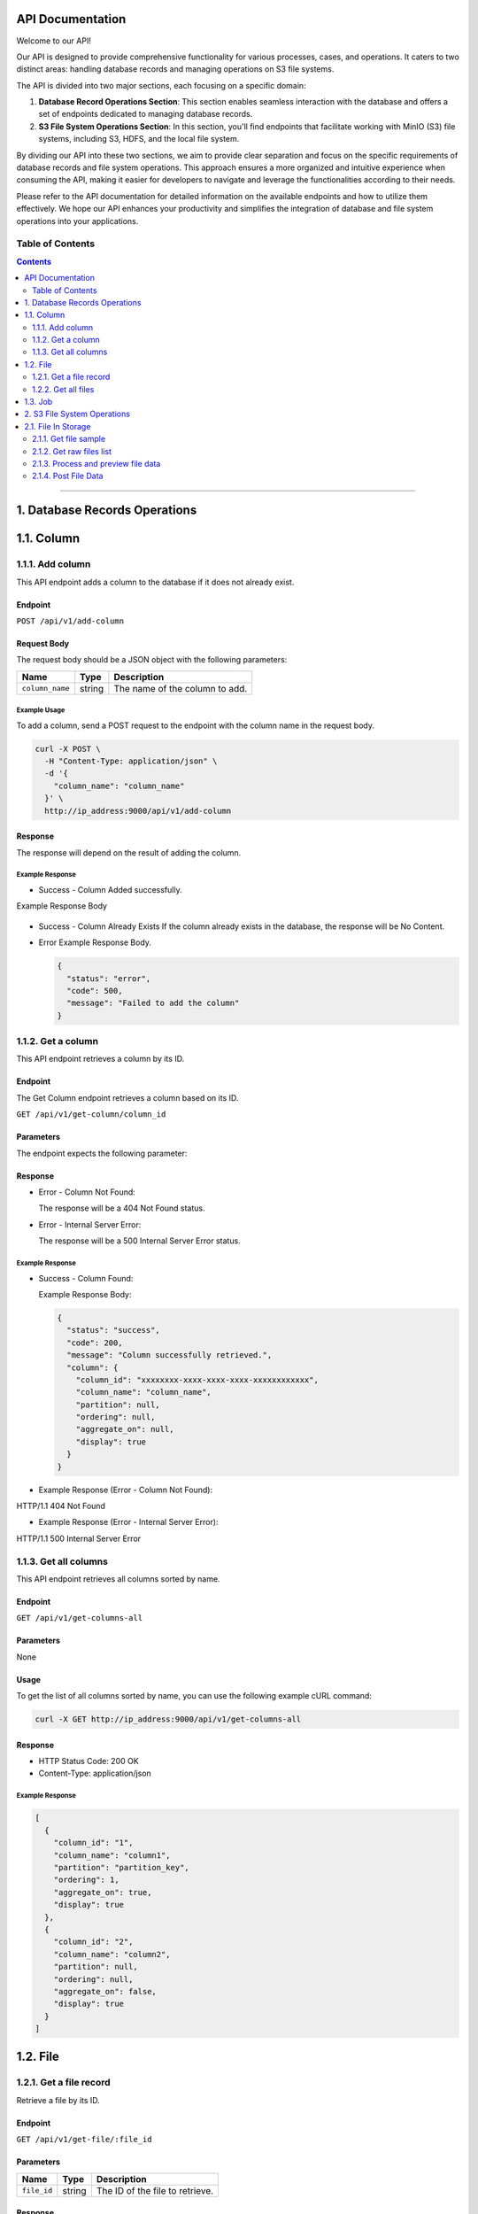 API Documentation
=================

Welcome to our API!

Our API is designed to provide comprehensive functionality for various processes, cases, and operations. It caters to two distinct areas: handling database records and managing operations on S3 file systems.

The API is divided into two major sections, each focusing on a specific domain:

1. **Database Record Operations Section**: This section enables seamless interaction with the database and offers a set of endpoints dedicated to managing database records. 

2. **S3 File System Operations Section**: In this section, you'll find endpoints that facilitate working with MinIO (S3) file systems, including S3, HDFS, and the local file system. 

By dividing our API into these two sections, we aim to provide clear separation and focus on the specific requirements of database records and file system operations. This approach ensures a more organized and intuitive experience when consuming the API, making it easier for developers to navigate and leverage the functionalities according to their needs.

Please refer to the API documentation for detailed information on the available endpoints and how to utilize them effectively. We hope our API enhances your productivity and simplifies the integration of database and file system operations into your applications.


Table of Contents
-----------------
.. contents::
   :depth: 2

--------------

.. _records-section:

1. Database Records Operations
======================================

.. _records-column:

1.1. Column
==========

.. _records-column-add:

1.1.1. Add column
---------------

This API endpoint adds a column to the database if it does not already exist.

.. _records-column-add-endpoint:

Endpoint
~~~~~~~~

``POST /api/v1/add-column``

Request Body
~~~~~~~~~~~~

The request body should be a JSON object with the following parameters:


=============== ====== ===============================
Name            Type   Description
=============== ====== ===============================
``column_name`` string The name of the column to add.
=============== ====== ===============================

.. _records-column-add-example-usage:

Example Usage
^^^^^^^^^^^^^

To add a column, send a POST request to the endpoint with the column name in the request body.

.. code:: bash

   curl -X POST \
     -H "Content-Type: application/json" \
     -d '{
       "column_name": "column_name"
     }' \
     http://ip_address:9000/api/v1/add-column

.. _records-column-add-response:

Response
~~~~~~~~

The response will depend on the result of adding the column.

Example Response
^^^^^^^^^^^^^^^^

- Success - Column Added successfully.
  
Example Response Body

  .. code:: json
     {
       "status": "success",
       "code": 200,
       "message": "Column added successfully",
       "column": {
         "column_id": "xxxxxxxx-xxxx-xxxx-xxxx-xxxxxxxxxxxx",
         "column_name": "column_name",
         "partition": null,
         "ordering": null,
         "aggregate_on": null,
         "display": true
       }
     }

- Success - Column Already Exists
  If the column already exists in the database, the response will be No Content.

- Error
  Example Response Body.

  .. code:: json

     {
       "status": "error",
       "code": 500,
       "message": "Failed to add the column"
     }

.. _records-column-get-all:

1.1.2. Get a column
-------------------
This API endpoint retrieves a column by its ID.

.. _records-column-get-endpoint:

Endpoint
~~~~~~~~

The Get Column endpoint retrieves a column based on its ID.

``GET /api/v1/get-column/column_id``

.. _records-column-get-parameters:

Parameters
~~~~~~~~~~

The endpoint expects the following parameter:

============== ====== =================================
Name           Type   Description
============== ====== =================================
``column_id`` string The ID of the column to retrieve.
============== ====== =================================

.. _records-column-get-response:

Response
~~~~~~~~

- Error - Column Not Found:

  The response will be a 404 Not Found status.

- Error - Internal Server Error:

  The response will be a 500 Internal Server Error status.


.. _records-column-get-example-response:

Example Response
^^^^^^^^^^^^^^^^

- Success - Column Found:

  Example Response Body:

  .. code:: json

     {
       "status": "success",
       "code": 200,
       "message": "Column successfully retrieved.",
       "column": {
         "column_id": "xxxxxxxx-xxxx-xxxx-xxxx-xxxxxxxxxxxx",
         "column_name": "column_name",
         "partition": null,
         "ordering": null,
         "aggregate_on": null,
         "display": true
       }
     }

- Example Response (Error - Column Not Found):
HTTP/1.1 404 Not Found

- Example Response (Error - Internal Server Error):
HTTP/1.1 500 Internal Server Error


.. _records-column-get-all:

1.1.3. Get all columns
----------------------

This API endpoint retrieves all columns sorted by name.

.. _records-column-get-all-endpoint:

Endpoint
~~~~~~~~

``GET /api/v1/get-columns-all``

.. _records-column-get-all-parameters:

Parameters
~~~~~~~~~~

None

.. _records-column-get-all-usage:

Usage
~~~~~

To get the list of all columns sorted by name, you can use the following example cURL command:

.. code:: bash

   curl -X GET http://ip_address:9000/api/v1/get-columns-all

.. _records-column-get-all-response:

Response
~~~~~~~~

-  HTTP Status Code: 200 OK
-  Content-Type: application/json

.. _records-column-get-all-example-response:

Example Response
^^^^^^^^^^^^^^^^

.. code:: json

   [
     {
       "column_id": "1",
       "column_name": "column1",
       "partition": "partition_key",
       "ordering": 1,
       "aggregate_on": true,
       "display": true
     },
     {
       "column_id": "2",
       "column_name": "column2",
       "partition": null,
       "ordering": null,
       "aggregate_on": false,
       "display": true
     }
   ]

.. _records-file:

1.2. File
=======

.. _records-file-get:

1.2.1. Get a file record
----------------------

Retrieve a file by its ID.

.. _records-file-get-endpoint:

Endpoint
~~~~~~~~

``GET /api/v1/get-file/:file_id``

.. _records-file-get-parameters:

Parameters
~~~~~~~~~~

=========== ====== ===============================
Name        Type   Description
=========== ====== ===============================
``file_id`` string The ID of the file to retrieve.
=========== ====== ===============================

.. _records-file-get-response:

Response
~~~~~~~~

-  HTTP Status Code: 200 OK
-  Content-Type: application/json

.. _records-file-get-response:

Example Response
^^^^^^^^^^^^^^^^

.. code:: json

   {
     "file_id": "1",
     "file_name": "file1.txt",
     "extension": "txt",
     "numberOfRows": 100,
     "file_size": 1024,
     "clean": true,
     "joined": false,
     "created_on": "2023-07-05T10:00:00Z",
     "parent_id": null,
     "file_index": 0
   }


.. _records-file-get-all:

1.2.2. Get all files 
------------------

Retrieve all files sorted by name.

.. _records-file-get-all-endpoint:

Endpoint
~~~~~~~~

``GET /api/v1/get-files-all``

.. _records-file-get-all-parameters:

Parameters
~~~~~~~~~~

None

.. _records-file-get-all-usage:

Usage
~~~~~

To get the list of all imported files sorted by name, you can use the following example cURL command:

.. code:: bash

   curl -X GET http://ip_address:9000/api/v1/get-files-all

.. _records-file-get-all-response:

Response
~~~~~~~~

-  HTTP Status Code: 200 OK
-  Content-Type: application/json

.. _get-all-files-example-response:

Example Response
^^^^^^^^^^^^^^^^

.. code:: json

   [
     {
       "file_id": "1",
       "file_name": "file1.txt",
       "extension": "txt",
       "numberOfRows": 100,
       "file_size": 1024,
       "clean": true,
       "joined": false,
       "created_on": "2023-07-05T10:00:00Z",
       "parent_id": null,
       "file_index": 0
     },
     {
       "file_id": "2",
       "file_name": "file2.csv",
       "extension": "csv",
       "numberOfRows": 500,
       "file_size": 2048,
       "clean": false,
       "joined": true,
       "created_on": "2023-07-05T11:00:00Z",
       "parent_id": "1",
       "file_index": 1
     }
   ]


.. _job:

1.3. Job
=======

[Will be updated soon...]


--------------

.. _storage-section:

2. S3 File System Operations
============================

.. _storage-files:

2.1. File In Storage
====================

.. _storage-file-get-file-sample:

2.1.1. Get file sample
---------------------

Retrieve a sample of a file.

.. _storage-file-get-file-sample-endpoint:

Endpoint
~~~~~~~~

``GET /api/v1/file-sample/filename/lines_count``

.. _storage-file-get-file-sample-parameters:

Parameters
~~~~~~~~~~

+-----------------+----------+---------------------------------------------------+
| Name            | Type     | Description                                       |
+=================+==========+===================================================+
| ``filename``    | string   | The name of the file to retrieve the sample from  |
+-----------------+----------+---------------------------------------------------+
| ``lines_count`` | number   | The number of lines to include in the sample.     |
|                 |          | (Default: 1000)                                   |
+-----------------+----------+---------------------------------------------------+

.. _storage-file-get-file-sample-usage:

Usage
~~~~~

To get a sample of a file, you can use the following example cURL command:

.. code:: bash

   curl -X GET http://ip_address:9000/api/v1/get-sample/file1.txt/1000

.. _storage-file-get-file-sample-response:

Response
~~~~~~~~

-  HTTP Status Code: 200 OK
-  Content-Type: application/json

.. _storage-file-get-file-sample-example-response:

Example Response
^^^^^^^^^^^^^^^^

.. code:: json

   "This is a sample of the file content."


.. _storage-file-get-raw-files-list:

2.1.2. Get raw files list
---------------------

Return list of files to be imported.

.. _storage-file-get-raw-files-list-endpoint:

Endpoint
~~~~~~~~

``GET /api/v1/get-raw-files``

.. _parameters-1:

Parameters
~~~~~~~~~~

None

.. _storage-file-get-raw-files-list-usage:

Usage
~~~~~

To get the list of files tobe imported, you can use the following example cURL command:

.. code:: bash

   curl -X GET http://ip_address:9000/api/v1/get-raw-files

.. _storage-file-get-raw-files-list-response:

Response
~~~~~~~~

-  HTTP Status Code: 200 OK
-  Content-Type: application/json

.. _storage-file-get-raw-files-list-example-response:

Example Response
^^^^^^^^^^^^^^^^

.. code:: json

   [
     "file1.txt",
     "file2.csv",
     "file3.json"
   ]

.. _storage-process-and-preview-file-data:

2.1.3. Process and preview file data
--------------------------------

This API endpoint processes the data from a file, performs necessary
transformations, and returns a preview of the processed data.

.. _storage-process-and-preview-file-data-endpoint:

Endpoint
~~~~~~~~

``POST /api/v1/preview-file``

Request Body
~~~~~~~~~~~~

The request body should be a JSON object with the following parameters:

+-----------------------+-----------+-----------------------------------------------------+
| Parameter             | Type      | Description                                         |
+=======================+===========+=====================================================+
| ``filename``          | string    | The name of the file to process.                    |
+-----------------------+-----------+-----------------------------------------------------+
| ``column_separator``  | string    | The separator used to separate columns in the file. |
+-----------------------+-----------+-----------------------------------------------------+
| ``selected_columns``  | object    | A map of selected columns to process, where the     |
|                       |           | keys represent the original column names and the    |
|                       |           | values represent the desired column names.          |
+-----------------------+-----------+-----------------------------------------------------+
| ``has_header``        | boolean   | Indicates whether the file has a header row. Set to |
|                       |           | ``true`` if the file includes a header row, or      |
|                       |           | ``false`` if not.                                   |
+-----------------------+-----------+-----------------------------------------------------+
| ``file_quotes``       | string    | Optional. The type of quotes used in the file. Set  |
|                       |           | to “simple” for single quotes (’) or “double” for   |
|                       |           | double quotes (“). If not provided, quotes will be  |
|                       |           | empty.                                              |
+-----------------------+-----------+-----------------------------------------------------+

.. _storage-process-and-preview-file-data-example-usage:

Example Usage
^^^^^^^^^^^^^

To process and preview file data, you can use the following example cURL command:

.. code:: bash

   curl -X POST \
     -H "Content-Type: application/json" \
     -d '{
       "filename": "file1.txt",
       "column_separator": "",
       "selected_columns": {},
       "has_header": false,
       "file_quotes": "double"
     }' \
     http://ip_address:9000/api/v1/preview-file

.. _storage-process-and-preview-file-data-response:

Response
~~~~~~~~

The response will be a JSON array containing the following elements:

-  ``checkboxes_html``: HTML representation of checkboxes for selected
   columns.
-  ``preview_data_html``: HTML representation of the preview data.
-  ``columns_map_table_html``: HTML representation of the table mapping
   original column names to desired column names.

.. _storage-process-and-preview-file-data-example-response:

Example Response
^^^^^^^^^^^^^^^^

.. code:: json

   HTTP/1.1 200 OK
   Content-Type: application/json

   [
     "checkboxes_html",
     "preview_data_html",
     "columns_map_table_html"
   ]

.. _storage-post-file-data:

2.1.4. Post File Data
---------------------

This API endpoint processes file import.


.. _storage-post-file-data-endpoint:

Endpoint
~~~~~~~~
The Post File endpoint processes the file import.

``POST /api/v1/post-file-data``

Request Body
~~~~~~~~~~~~

The request body should be a JSON object with the following required parameters:

+-----------------------+-----------+-----------------------------------------------------+
| Parameter             | Type      | Description                                         |
+=======================+===========+=====================================================+
| ``filename``          | string    | The name (with extension) of the file to process.   |
+-----------------------+-----------+-----------------------------------------------------+
| ``db_index``          | string    | This is the name that the user has defined for the  |
|                       |           | processed file. By default, this field should be    |
|                       |           | filled with the value of filename without the       |
|                       |           | extension, but the user can define it according to  |
|                       |           | his preference.                                     |
+-----------------------+-----------+-----------------------------------------------------+
| ``column_separator``  | string    | The separator used to separate columns in the file. |
+-----------------------+-----------+-----------------------------------------------------+
| ``selected_columns``  | object    | A map of selected columns to process, where the     |
|                       |           | keys represent the original column names and the    |
|                       |           | values represent the desired column names.          |
+-----------------------+-----------+-----------------------------------------------------+
| ``has_header``        | Boolean   | Indicates whether the file has a header row. Set to |
|                       |           | ``true`` if the file includes a header row, or      |
|                       |           | ``false`` if not.                                   |
+-----------------------+-----------+-----------------------------------------------------+
| ``file_quotes``       | string    | Optional. The type of quotes used in the file. Set  |
|                       |           | to “simple” for single quotes (’) or “double” for   |
|                       |           | double quotes (“). If not provided, quotes will be  |
|                       |           | empty.                                              |
+-----------------------+-----------+-----------------------------------------------------+
| ``do_update``        | Boolean   | Indicates whether the file should update existing   |
|                       |           | file a header row.                                  | 
+-----------------------+-----------+-----------------------------------------------------+
| ``delete_src``       | Boolean   | Indicates whether the source file should be deleted |
|                       |           | nce operation has completed or not.                 | 
+-----------------------+-----------+-----------------------------------------------------+

.. _storage-post-file-data-example-usage:

Example Usage
^^^^^^^^^^^^^

To import a file, send a POST request to the endpoint with the required parameters:

.. code:: bash

      curl -X POST -H "Content-Type: application/json" -d '{
     "filename": "file_name.csv",
     "column_separator": ",",
     "selected_columns": {
       "column1": "header1",
       "column2": "header2"
     },
     "has_header": true,
     "file_quotes": "double",
     "do_update": true,
     "delete_src": false,
     "db_index": "db_index"
   }' http://ip_address:9000/api/v1/post-file-data

.. _storage-post-file-data-response:

Response
~~~~~~~~

The response will vary based on the outcome of the request:

- Success:

  Example Response Body:

.. code:: json

     {
       "status": "success",
       "code": 200,
       "message": "Request successful.",
       "data": {
         "filename": "file_name",
         "job_type": "IMPORT",
         "initial_message": "IMPORT OF FILE file_name IN PROGRESS..."
       }
     }

- Error - Invalid Request Payload:

  Example Response Body
  
.. code:: json

     {
       "status": "error",
       "code": 400,
       "message": "Invalid request payload.",
       "errors": {
         "validation_errors": "Error message"
       }
     }

- Error - Internal Server Error:

  Example Response Body

.. code:: json

     {
       "status": "error",
       "code": 500,
       "message": "An error occurred: Error message"
     }


.. _storage-post-file-data-example-response:

Example Response
^^^^^^^^^^^^^^^^

- Example Response (Success):

HTTP/1.1 200 OK
Content-Type: application/json

.. code:: json

   {
     "status": "success",
     "code": 200,
     "message": "Request successful.",
     "data": {
       "filename": "db_index-0",
       "job_type": "IMPORT",
       "initial_message": "IMPORT OF FILE db_index-0 IN PROGRESS..."
     }
   }

- Example Response (Error - Invalid Request Payload):

HTTP/1.1 400 Bad Request
Content-Type: application/json

.. code:: json

   {
     "status": "error",
     "code": 400,
     "message": "Invalid request payload.",
     "errors": {
       "validation_errors": "Error message"
     }
   }

- Example Response (Error - Internal Server Error):

HTTP/1.1 500 Internal Server Error
Content-Type: application/json

.. code:: json

   {
     "status": "error",
     "code": 500,
     "message": "An error occurred: Error message"
   }




